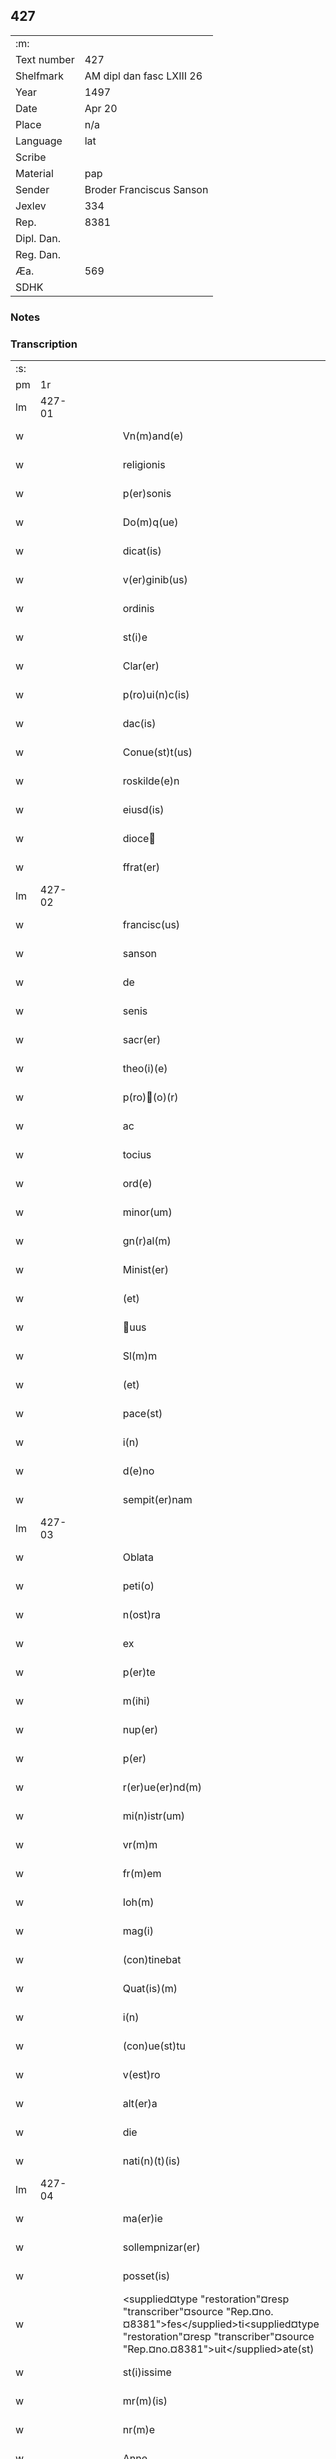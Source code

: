 ** 427
| :m:         |                           |
| Text number | 427                       |
| Shelfmark   | AM dipl dan fasc LXIII 26 |
| Year        | 1497                      |
| Date        | Apr 20                    |
| Place       | n/a                       |
| Language    | lat                       |
| Scribe      |                           |
| Material    | pap                       |
| Sender      | Broder Franciscus Sanson  |
| Jexlev      | 334                       |
| Rep.        | 8381                      |
| Dipl. Dan.  |                           |
| Reg. Dan.   |                           |
| Æa.         | 569                       |
| SDHK        |                           |

*** Notes


*** Transcription
| :s: |        |   |   |   |   |                                                                                                                                                                                     |                                                                                                                                                                                 |   |   |   |        |     |   |   |   |        |
| pm  |     1r |   |   |   |   |                                                                                                                                                                                     |                                                                                                                                                                                 |   |   |   |        |     |   |   |   |        |
| lm  | 427-01 |   |   |   |   |                                                                                                                                                                                     |                                                                                                                                                                                 |   |   |   |        |     |   |   |   |        |
| w   |        |   |   |   |   | Vn(m)and(e)                                                                                                                                                                         | Vnan                                                                                                                                                                          |   |   |   |        | lat |   |   |   | 427-01 |
| w   |        |   |   |   |   | religionis                                                                                                                                                                          | relıgıonı                                                                                                                                                                      |   |   |   |        | lat |   |   |   | 427-01 |
| w   |        |   |   |   |   | p(er)sonis                                                                                                                                                                          | ꝑſonı                                                                                                                                                                          |   |   |   |        | lat |   |   |   | 427-01 |
| w   |        |   |   |   |   | Do(m)q(ue)                                                                                                                                                                          | Do̅qꝫ                                                                                                                                                                            |   |   |   |        | lat |   |   |   | 427-01 |
| w   |        |   |   |   |   | dicat(is)                                                                                                                                                                           | dıcatꝭ                                                                                                                                                                          |   |   |   |        | lat |   |   |   | 427-01 |
| w   |        |   |   |   |   | v(er)ginib(us)                                                                                                                                                                      | v͛gınıb                                                                                                                                                                         |   |   |   |        | lat |   |   |   | 427-01 |
| w   |        |   |   |   |   | ordinis                                                                                                                                                                             | oꝛdını                                                                                                                                                                         |   |   |   |        | lat |   |   |   | 427-01 |
| w   |        |   |   |   |   | st(i)e                                                                                                                                                                              | ſt̅e                                                                                                                                                                             |   |   |   |        | lat |   |   |   | 427-01 |
| w   |        |   |   |   |   | Clar(er)                                                                                                                                                                            | Clar͛                                                                                                                                                                            |   |   |   |        | lat |   |   |   | 427-01 |
| w   |        |   |   |   |   | p(ro)ui(n)c(is)                                                                                                                                                                     | ꝓuı̅cꝭ                                                                                                                                                                           |   |   |   |        | lat |   |   |   | 427-01 |
| w   |        |   |   |   |   | dac(is)                                                                                                                                                                             | dacꝭ                                                                                                                                                                            |   |   |   |        | lat |   |   |   | 427-01 |
| w   |        |   |   |   |   | Conue(st)t(us)                                                                                                                                                                      | Conue̅t                                                                                                                                                                         |   |   |   |        | lat |   |   |   | 427-01 |
| w   |        |   |   |   |   | roskilde(e)n                                                                                                                                                                        | roılde̅                                                                                                                                                                        |   |   |   |        | lat |   |   |   | 427-01 |
| w   |        |   |   |   |   | eiusd(is)                                                                                                                                                                           | eıuſdꝭ                                                                                                                                                                          |   |   |   |        | lat |   |   |   | 427-01 |
| w   |        |   |   |   |   | dioce                                                                                                                                                                              | dıoce                                                                                                                                                                          |   |   |   |        | lat |   |   |   | 427-01 |
| w   |        |   |   |   |   | ffrat(er)                                                                                                                                                                           | ﬀrat͛                                                                                                                                                                            |   |   |   |        | lat |   |   |   | 427-01 |
| lm  | 427-02 |   |   |   |   |                                                                                                                                                                                     |                                                                                                                                                                                 |   |   |   |        |     |   |   |   |        |
| w   |        |   |   |   |   | francisc(us)                                                                                                                                                                        | francıſc                                                                                                                                                                       |   |   |   |        | lat |   |   |   | 427-02 |
| w   |        |   |   |   |   | sanson                                                                                                                                                                              | ſanſon                                                                                                                                                                          |   |   |   |        | lat |   |   |   | 427-02 |
| w   |        |   |   |   |   | de                                                                                                                                                                                  | de                                                                                                                                                                              |   |   |   |        | lat |   |   |   | 427-02 |
| w   |        |   |   |   |   | senis                                                                                                                                                                               | ſeni                                                                                                                                                                           |   |   |   |        | lat |   |   |   | 427-02 |
| w   |        |   |   |   |   | sacr(er)                                                                                                                                                                            | ſacr͛                                                                                                                                                                            |   |   |   |        | lat |   |   |   | 427-02 |
| w   |        |   |   |   |   | theo(i)(e)                                                                                                                                                                          | theoͤ                                                                                                                                                                           |   |   |   |        | lat |   |   |   | 427-02 |
| w   |        |   |   |   |   | p(ro)(o)(r)                                                                                                                                                                        | ꝓͦͬ                                                                                                                                                                              |   |   |   |        | lat |   |   |   | 427-02 |
| w   |        |   |   |   |   | ac                                                                                                                                                                                  | ac                                                                                                                                                                              |   |   |   |        | lat |   |   |   | 427-02 |
| w   |        |   |   |   |   | tocius                                                                                                                                                                              | tocıu                                                                                                                                                                          |   |   |   |        | lat |   |   |   | 427-02 |
| w   |        |   |   |   |   | ord(e)                                                                                                                                                                              | oꝛ                                                                                                                                                                             |   |   |   |        | lat |   |   |   | 427-02 |
| w   |        |   |   |   |   | minor(um)                                                                                                                                                                           | mınoꝝ                                                                                                                                                                           |   |   |   |        | lat |   |   |   | 427-02 |
| w   |        |   |   |   |   | gn(r)al(m)                                                                                                                                                                          | gnᷣal̅                                                                                                                                                                            |   |   |   |        | lat |   |   |   | 427-02 |
| w   |        |   |   |   |   | Minist(er)                                                                                                                                                                          | Miniﬅ͛                                                                                                                                                                           |   |   |   |        | lat |   |   |   | 427-02 |
| w   |        |   |   |   |   | (et)                                                                                                                                                                                |                                                                                                                                                                                |   |   |   |        | lat |   |   |   | 427-02 |
| w   |        |   |   |   |   | uus                                                                                                                                                                                | uu                                                                                                                                                                            |   |   |   |        | lat |   |   |   | 427-02 |
| w   |        |   |   |   |   | Sl(m)m                                                                                                                                                                              | Sl̅                                                                                                                                                                             |   |   |   |        | lat |   |   |   | 427-02 |
| w   |        |   |   |   |   | (et)                                                                                                                                                                                |                                                                                                                                                                                |   |   |   |        | lat |   |   |   | 427-02 |
| w   |        |   |   |   |   | pace(st)                                                                                                                                                                            | pace̅                                                                                                                                                                            |   |   |   |        | lat |   |   |   | 427-02 |
| w   |        |   |   |   |   | i(n)                                                                                                                                                                                | ı̅                                                                                                                                                                               |   |   |   |        | lat |   |   |   | 427-02 |
| w   |        |   |   |   |   | d(e)no                                                                                                                                                                              | dn̅o                                                                                                                                                                             |   |   |   |        | lat |   |   |   | 427-02 |
| w   |        |   |   |   |   | sempit(er)nam                                                                                                                                                                       | ſempıt͛na                                                                                                                                                                       |   |   |   |        | lat |   |   |   | 427-02 |
| lm  | 427-03 |   |   |   |   |                                                                                                                                                                                     |                                                                                                                                                                                 |   |   |   |        |     |   |   |   |        |
| w   |        |   |   |   |   | Oblata                                                                                                                                                                              | Oblata                                                                                                                                                                          |   |   |   |        | lat |   |   |   | 427-03 |
| w   |        |   |   |   |   | peti(o)                                                                                                                                                                             | petıͦ                                                                                                                                                                            |   |   |   |        | lat |   |   |   | 427-03 |
| w   |        |   |   |   |   | n(ost)ra                                                                                                                                                                            | nr̅a                                                                                                                                                                             |   |   |   |        | lat |   |   |   | 427-03 |
| w   |        |   |   |   |   | ex                                                                                                                                                                                  | ex                                                                                                                                                                              |   |   |   |        | lat |   |   |   | 427-03 |
| w   |        |   |   |   |   | p(er)te                                                                                                                                                                             | ꝑte                                                                                                                                                                             |   |   |   |        | lat |   |   |   | 427-03 |
| w   |        |   |   |   |   | m(ihi)                                                                                                                                                                              | m                                                                                                                                                                              |   |   |   |        | lat |   |   |   | 427-03 |
| w   |        |   |   |   |   | nup(er)                                                                                                                                                                             | nuꝑ                                                                                                                                                                             |   |   |   |        | lat |   |   |   | 427-03 |
| w   |        |   |   |   |   | p(er)                                                                                                                                                                               | ꝑ                                                                                                                                                                               |   |   |   |        | lat |   |   |   | 427-03 |
| w   |        |   |   |   |   | r(er)ue(er)nd(m)                                                                                                                                                                    | r͛ue͛ndͫ                                                                                                                                                                           |   |   |   |        | lat |   |   |   | 427-03 |
| w   |        |   |   |   |   | mi(n)istr(um)                                                                                                                                                                       | mi̅iﬅꝝ                                                                                                                                                                           |   |   |   |        | lat |   |   |   | 427-03 |
| w   |        |   |   |   |   | vr(m)m                                                                                                                                                                              | vꝛ̅                                                                                                                                                                             |   |   |   |        | lat |   |   |   | 427-03 |
| w   |        |   |   |   |   | fr(m)em                                                                                                                                                                             | fr̅e                                                                                                                                                                            |   |   |   |        | lat |   |   |   | 427-03 |
| w   |        |   |   |   |   | Ioh(m)                                                                                                                                                                              | Ioh̅                                                                                                                                                                             |   |   |   |        | lat |   |   |   | 427-03 |
| w   |        |   |   |   |   | mag(i)                                                                                                                                                                              | mag                                                                                                                                                                            |   |   |   |        | lat |   |   |   | 427-03 |
| w   |        |   |   |   |   | (con)tinebat                                                                                                                                                                        | ꝯtınebat                                                                                                                                                                        |   |   |   |        | lat |   |   |   | 427-03 |
| w   |        |   |   |   |   | Quat(is)(m)                                                                                                                                                                         | Quatꝭ̅                                                                                                                                                                           |   |   |   |        | lat |   |   |   | 427-03 |
| w   |        |   |   |   |   | i(n)                                                                                                                                                                                | ı̅                                                                                                                                                                               |   |   |   |        | lat |   |   |   | 427-03 |
| w   |        |   |   |   |   | (con)ue(st)tu                                                                                                                                                                       | ꝯue̅tu                                                                                                                                                                           |   |   |   |        | lat |   |   |   | 427-03 |
| w   |        |   |   |   |   | v(est)ro                                                                                                                                                                            | vr̅o                                                                                                                                                                             |   |   |   |        | lat |   |   |   | 427-03 |
| w   |        |   |   |   |   | alt(er)a                                                                                                                                                                            | alt͛a                                                                                                                                                                            |   |   |   |        | lat |   |   |   | 427-03 |
| w   |        |   |   |   |   | die                                                                                                                                                                                 | dıe                                                                                                                                                                             |   |   |   |        | lat |   |   |   | 427-03 |
| w   |        |   |   |   |   | nati(n)(t)(is)                                                                                                                                                                      | natı̅ͭꝭ                                                                                                                                                                           |   |   |   | is-sup | lat |   |   |   | 427-03 |
| lm  | 427-04 |   |   |   |   |                                                                                                                                                                                     |                                                                                                                                                                                 |   |   |   |        |     |   |   |   |        |
| w   |        |   |   |   |   | ma(er)ie                                                                                                                                                                            | ma͛ıe                                                                                                                                                                            |   |   |   |        | lat |   |   |   | 427-04 |
| w   |        |   |   |   |   | sollempnizar(er)                                                                                                                                                                    | sollempnızar͛                                                                                                                                                                    |   |   |   |        | lat |   |   |   | 427-04 |
| w   |        |   |   |   |   | posset(is)                                                                                                                                                                          | poetꝭ                                                                                                                                                                          |   |   |   |        | lat |   |   |   | 427-04 |
| w   |        |   |   |   |   | <supplied¤type "restoration"¤resp "transcriber"¤source "Rep.¤no.¤8381">fes</supplied>ti<supplied¤type "restoration"¤resp "transcriber"¤source "Rep.¤no.¤8381">uit</supplied>ate(st) | <supplied¤type "restoration"¤resp "transcriber"¤source "Rep.¤no.¤8381">feſ</supplied>ti<supplied¤type "restoration"¤resp "transcriber"¤source "Rep.¤no.¤8381">uit</supplied>ate̅ |   |   |   |        | lat |   |   |   | 427-04 |
| w   |        |   |   |   |   | st(i)issime                                                                                                                                                                         | ſt̅ııme                                                                                                                                                                         |   |   |   |        | lat |   |   |   | 427-04 |
| w   |        |   |   |   |   | mr(m)(is)                                                                                                                                                                           | mr̅ꝭ                                                                                                                                                                             |   |   |   |        | lat |   |   |   | 427-04 |
| w   |        |   |   |   |   | nr(m)e                                                                                                                                                                              | nr̅e                                                                                                                                                                             |   |   |   |        | lat |   |   |   | 427-04 |
| w   |        |   |   |   |   | Anne                                                                                                                                                                                | Anne                                                                                                                                                                            |   |   |   |        | lat |   |   |   | 427-04 |
| w   |        |   |   |   |   | p(ro)                                                                                                                                                                               | ꝓ                                                                                                                                                                               |   |   |   |        | lat |   |   |   | 427-04 |
| w   |        |   |   |   |   | vr(m)e                                                                                                                                                                              | vr̅e                                                                                                                                                                             |   |   |   |        | lat |   |   |   | 427-04 |
| w   |        |   |   |   |   | deuo(o)nis                                                                                                                                                                          | deuoͦnı                                                                                                                                                                         |   |   |   |        | lat |   |   |   | 427-04 |
| w   |        |   |   |   |   | modulo                                                                                                                                                                              | modulo                                                                                                                                                                          |   |   |   |        | lat |   |   |   | 427-04 |
| w   |        |   |   |   |   | It(is)                                                                                                                                                                              | Itꝭ                                                                                                                                                                             |   |   |   |        | lat |   |   |   | 427-04 |
| w   |        |   |   |   |   | Die                                                                                                                                                                                 | Dıe                                                                                                                                                                             |   |   |   |        | lat |   |   |   | 427-04 |
| w   |        |   |   |   |   | a(m)imar(um)                                                                                                                                                                        | a̅imaꝝ                                                                                                                                                                           |   |   |   |        | lat |   |   |   | 427-04 |
| w   |        |   |   |   |   | scd(m)m                                                                                                                                                                             | ſcd̅                                                                                                                                                                            |   |   |   |        | lat |   |   |   | 427-04 |
| w   |        |   |   |   |   | mat(er)ce(et)                                                                                                                                                                       | mat͛ceꝫ                                                                                                                                                                          |   |   |   |        | lat |   |   |   | 427-04 |
| lm  | 427-05 |   |   |   |   |                                                                                                                                                                                     |                                                                                                                                                                                 |   |   |   |        |     |   |   |   |        |
| w   |        |   |   |   |   | Roskilde(e)n                                                                                                                                                                        | Roılde̅                                                                                                                                                                        |   |   |   |        | lat |   |   |   | 427-05 |
| w   |        |   |   |   |   | p(er)                                                                                                                                                                               | ꝑ                                                                                                                                                                               |   |   |   |        | lat |   |   |   | 427-05 |
| w   |        |   |   |   |   | to(m)                                                                                                                                                                               | toͫ                                                                                                                                                                              |   |   |   |        | lat |   |   |   | 427-05 |
| w   |        |   |   |   |   | p(ro)                                                                                                                                                                               | ꝓ                                                                                                                                                                               |   |   |   |        | lat |   |   |   | 427-05 |
| w   |        |   |   |   |   | defunct(is)                                                                                                                                                                         | defunctꝭ                                                                                                                                                                        |   |   |   |        | lat |   |   |   | 427-05 |
| w   |        |   |   |   |   | It(is)                                                                                                                                                                              | Itꝭ                                                                                                                                                                             |   |   |   |        | lat |   |   |   | 427-05 |
| w   |        |   |   |   |   | scdm(m)                                                                                                                                                                             | ſcdm̅                                                                                                                                                                            |   |   |   |        | lat |   |   |   | 427-05 |
| w   |        |   |   |   |   | eand(is)                                                                                                                                                                            | eandꝭ                                                                                                                                                                           |   |   |   |        | lat |   |   |   | 427-05 |
| w   |        |   |   |   |   | ecc(m)am                                                                                                                                                                            | ecc̿am                                                                                                                                                                           |   |   |   |        | lat |   |   |   | 427-05 |
| w   |        |   |   |   |   | p(ro)p(er)os                                                                                                                                                                        | ꝓp͛o                                                                                                                                                                            |   |   |   |        | lat |   |   |   | 427-05 |
| w   |        |   |   |   |   | ympnos                                                                                                                                                                              | ympno                                                                                                                                                                          |   |   |   |        | lat |   |   |   | 427-05 |
| w   |        |   |   |   |   | de                                                                                                                                                                                  | de                                                                                                                                                                              |   |   |   |        | lat |   |   |   | 427-05 |
| w   |        |   |   |   |   | st(i)o                                                                                                                                                                              | ﬅ̅o                                                                                                                                                                              |   |   |   |        | lat |   |   |   | 427-05 |
| w   |        |   |   |   |   | laur(is)(o)                                                                                                                                                                         | laurꝭͦ                                                                                                                                                                           |   |   |   |        | lat |   |   |   | 427-05 |
| w   |        |   |   |   |   | ecia(m)                                                                                                                                                                             | ecıa̅                                                                                                                                                                            |   |   |   |        | lat |   |   |   | 427-05 |
| w   |        |   |   |   |   | cane(er)                                                                                                                                                                            | cane͛                                                                                                                                                                            |   |   |   |        | lat |   |   |   | 427-05 |
| w   |        |   |   |   |   | valeat(is)                                                                                                                                                                          | valeatꝭ                                                                                                                                                                         |   |   |   |        | lat |   |   |   | 427-05 |
| w   |        |   |   |   |   | Que                                                                                                                                                                                 | Que                                                                                                                                                                             |   |   |   |        | lat |   |   |   | 427-05 |
| w   |        |   |   |   |   | om(n)ia                                                                                                                                                                             | om̅ia                                                                                                                                                                            |   |   |   |        | lat |   |   |   | 427-05 |
| w   |        |   |   |   |   | sup(ra)dc(i)a                                                                                                                                                                       | ſupᷓdc̅a                                                                                                                                                                          |   |   |   |        | lat |   |   |   | 427-05 |
| lm  | 427-06 |   |   |   |   |                                                                                                                                                                                     |                                                                                                                                                                                 |   |   |   |        |     |   |   |   |        |
| w   |        |   |   |   |   | vob(m)                                                                                                                                                                              | vob̅                                                                                                                                                                             |   |   |   |        | lat |   |   |   | 427-06 |
| w   |        |   |   |   |   | pr(m)na(t)(er)                                                                                                                                                                      | pꝛ̅naͭ͛                                                                                                                                                                            |   |   |   |        | lat |   |   |   | 427-06 |
| w   |        |   |   |   |   | (con)f(er)mo                                                                                                                                                                        | ꝯf͛mo                                                                                                                                                                            |   |   |   |        | lat |   |   |   | 427-06 |
| w   |        |   |   |   |   | vt                                                                                                                                                                                  | vt                                                                                                                                                                              |   |   |   |        | lat |   |   |   | 427-06 |
| w   |        |   |   |   |   | absq(ue)                                                                                                                                                                            | abſqꝫ                                                                                                                                                                           |   |   |   |        | lat |   |   |   | 427-06 |
| w   |        |   |   |   |   | (con)sc(i)ie                                                                                                                                                                        | ꝯſc̅ıe                                                                                                                                                                           |   |   |   |        | lat |   |   |   | 427-06 |
| w   |        |   |   |   |   | stimulo                                                                                                                                                                             | stimŭlo                                                                                                                                                                         |   |   |   |        | lat |   |   |   | 427-06 |
| w   |        |   |   |   |   | laudes                                                                                                                                                                              | laude                                                                                                                                                                          |   |   |   |        | lat |   |   |   | 427-06 |
| w   |        |   |   |   |   | p(m)dictas                                                                                                                                                                          | p̅dıcta                                                                                                                                                                         |   |   |   |        | lat |   |   |   | 427-06 |
| w   |        |   |   |   |   | domino                                                                                                                                                                              | domino                                                                                                                                                                          |   |   |   |        | lat |   |   |   | 427-06 |
| w   |        |   |   |   |   | deuotius                                                                                                                                                                            | deuotıu                                                                                                                                                                        |   |   |   |        | lat |   |   |   | 427-06 |
| w   |        |   |   |   |   | p(er)soluat(is)                                                                                                                                                                     | ꝑſoluatꝭ                                                                                                                                                                        |   |   |   |        | lat |   |   |   | 427-06 |
| w   |        |   |   |   |   | Vosq(ue)                                                                                                                                                                            | Vosqꝫ                                                                                                                                                                           |   |   |   |        | lat |   |   |   | 427-06 |
| w   |        |   |   |   |   | om(m)s                                                                                                                                                                              | om̅                                                                                                                                                                             |   |   |   |        | lat |   |   |   | 427-06 |
| w   |        |   |   |   |   | Jn                                                                                                                                                                                  | Jn                                                                                                                                                                              |   |   |   |        | lat |   |   |   | 427-06 |
| w   |        |   |   |   |   | xp(m)o                                                                                                                                                                              | xp̅o                                                                                                                                                                             |   |   |   |        | lat |   |   |   | 427-06 |
| w   |        |   |   |   |   | filias                                                                                                                                                                              | fılıa                                                                                                                                                                          |   |   |   |        | lat |   |   |   | 427-06 |
| lm  | 427-07 |   |   |   |   |                                                                                                                                                                                     |                                                                                                                                                                                 |   |   |   |        |     |   |   |   |        |
| w   |        |   |   |   |   | ki(m)mas                                                                                                                                                                            | ki̿ma                                                                                                                                                                           |   |   |   |        | lat |   |   |   | 427-07 |
| w   |        |   |   |   |   | st(i)o                                                                                                                                                                              | ﬅ̅o                                                                                                                                                                              |   |   |   |        | lat |   |   |   | 427-07 |
| w   |        |   |   |   |   | francisco                                                                                                                                                                           | francıſco                                                                                                                                                                       |   |   |   |        | lat |   |   |   | 427-07 |
| w   |        |   |   |   |   | (et)                                                                                                                                                                                |                                                                                                                                                                                |   |   |   |        | lat |   |   |   | 427-07 |
| w   |        |   |   |   |   | bt(i)e                                                                                                                                                                              | bt̅e                                                                                                                                                                             |   |   |   |        | lat |   |   |   | 427-07 |
| w   |        |   |   |   |   | clar(er)                                                                                                                                                                            | clar͛                                                                                                                                                                            |   |   |   |        | lat |   |   |   | 427-07 |
| w   |        |   |   |   |   | obnixe                                                                                                                                                                              | obnıxe                                                                                                                                                                          |   |   |   |        | lat |   |   |   | 427-07 |
| w   |        |   |   |   |   | r(er)(con)me(e)n                                                                                                                                                                    | r͛ꝯme̅                                                                                                                                                                           |   |   |   |        | lat |   |   |   | 427-07 |
| w   |        |   |   |   |   | Jn                                                                                                                                                                                  | Jn                                                                                                                                                                              |   |   |   |        | lat |   |   |   | 427-07 |
| w   |        |   |   |   |   | d(e)no                                                                                                                                                                              | dn̅o                                                                                                                                                                             |   |   |   |        | lat |   |   |   | 427-07 |
| w   |        |   |   |   |   | ih(m)u                                                                                                                                                                              | ıh̅u                                                                                                                                                                             |   |   |   |        | lat |   |   |   | 427-07 |
| w   |        |   |   |   |   | semp(er)                                                                                                                                                                            | ſemꝑ                                                                                                                                                                            |   |   |   |        | lat |   |   |   | 427-07 |
| w   |        |   |   |   |   | felicit(er)                                                                                                                                                                         | felıcıt͛                                                                                                                                                                         |   |   |   |        | lat |   |   |   | 427-07 |
| w   |        |   |   |   |   | valeat(is)                                                                                                                                                                          | valeatꝭ                                                                                                                                                                         |   |   |   |        | lat |   |   |   | 427-07 |
| w   |        |   |   |   |   | Dat(m)                                                                                                                                                                              | Datͫ                                                                                                                                                                             |   |   |   |        | lat |   |   |   | 427-07 |
| w   |        |   |   |   |   | Mediolanj                                                                                                                                                                           | Medıolanj                                                                                                                                                                       |   |   |   |        | lat |   |   |   | 427-07 |
| w   |        |   |   |   |   | Anno                                                                                                                                                                                | Anno                                                                                                                                                                            |   |   |   |        | lat |   |   |   | 427-07 |
| w   |        |   |   |   |   | Domini                                                                                                                                                                              | Domini                                                                                                                                                                          |   |   |   |        | lat |   |   |   | 427-07 |
| lm  | 427-08 |   |   |   |   |                                                                                                                                                                                     |                                                                                                                                                                                 |   |   |   |        |     |   |   |   |        |
| w   |        |   |   |   |   | 1497                                                                                                                                                                                | 1497                                                                                                                                                                            |   |   |   |        | lat |   |   |   | 427-08 |
| n   |        |   |   |   |   | 20                                                                                                                                                                                  | 20                                                                                                                                                                              |   |   |   |        | lat |   |   |   | 427-08 |
| w   |        |   |   |   |   | Aprilis                                                                                                                                                                             | Aprılıſ                                                                                                                                                                         |   |   |   |        | lat |   |   |   | 427-08 |
| w   |        |   |   |   |   | Gn(r)alatus                                                                                                                                                                         | Gnᷣalatuſ                                                                                                                                                                        |   |   |   |        | lat |   |   |   | 427-08 |
| w   |        |   |   |   |   | ∴                                                                                                                                                                                   | ∴                                                                                                                                                                               |   |   |   |        | lat |   |   |   | 427-08 |
| w   |        |   |   |   |   | Officii                                                                                                                                                                             | Oﬀıcii                                                                                                                                                                          |   |   |   |        | lat |   |   |   | 427-08 |
| w   |        |   |   |   |   | Sub.                                                                                                                                                                                | Sub.                                                                                                                                                                            |   |   |   |        | lat |   |   |   | 427-08 |
| w   |        |   |   |   |   | ჻                                                                                                                                                                                    | ჻                                                                                                                                                                                |   |   |   |        | lat |   |   |   | 427-08 |
| w   |        |   |   |   |   | Sigillo                                                                                                                                                                             | Sıgıllo                                                                                                                                                                         |   |   |   |        | lat |   |   |   | 427-08 |
| lm  | 427-09 |   |   |   |   |                                                                                                                                                                                     |                                                                                                                                                                                 |   |   |   |        |     |   |   |   |        |
| ad  |      b | 1 |   |   |   | Francis Sanson" resp "transcriber                                                                                                                                                   |                                                                                                                                                                                 |   |   |   |        |     |   |   |   |        |
| w   |        |   |   |   |   | Fr(m)                                                                                                                                                                               | Fꝛ̅                                                                                                                                                                              |   |   |   |        | lat |   |   |   | 427-09 |
| w   |        |   |   |   |   | Fra(m)ciscus                                                                                                                                                                        | Fꝛa̅cıſcu                                                                                                                                                                       |   |   |   |        | lat |   |   |   | 427-09 |
| w   |        |   |   |   |   | sanso(m)                                                                                                                                                                            | ſanso̅                                                                                                                                                                           |   |   |   |        | lat |   |   |   | 427-09 |
| w   |        |   |   |   |   | gena(m)lis                                                                                                                                                                          | gena̅lıſ                                                                                                                                                                         |   |   |   |        | lat |   |   |   | 427-09 |
| w   |        |   |   |   |   | (con)cedit                                                                                                                                                                          | ꝯcedıt                                                                                                                                                                          |   |   |   |        | lat |   |   |   | 427-09 |
| w   |        |   |   |   |   | p(ro)p(a)                                                                                                                                                                           | ͣ                                                                                                                                                                               |   |   |   |        | lat |   |   |   | 427-09 |
| w   |        |   |   |   |   | ma(u)                                                                                                                                                                               | maͧ                                                                                                                                                                              |   |   |   |        | lat |   |   |   | 427-09 |
| ad  |      e | 1 |   |   |   |                                                                                                                                                                                     |                                                                                                                                                                                 |   |   |   |        |     |   |   |   |        |
| :e: |        |   |   |   |   |                                                                                                                                                                                     |                                                                                                                                                                                 |   |   |   |        |     |   |   |   |        |
